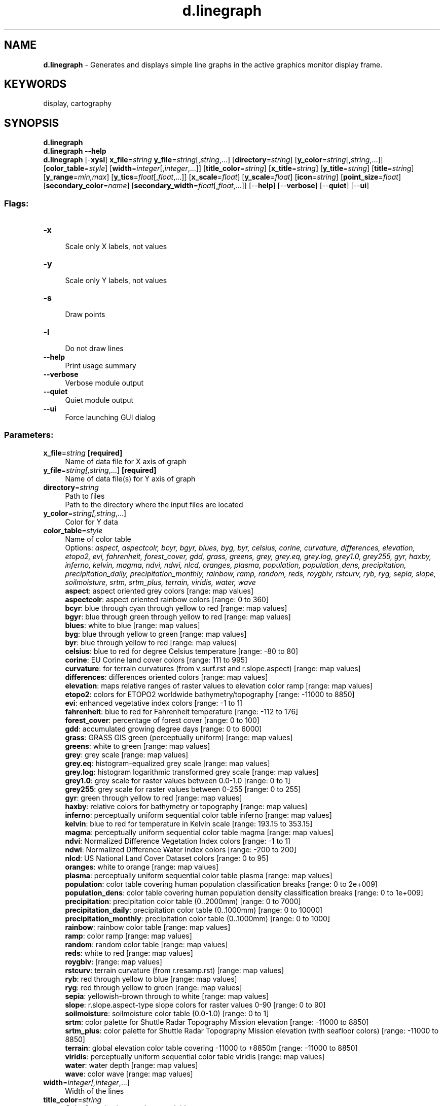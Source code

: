 .TH d.linegraph 1 "" "GRASS 7.8.5" "GRASS GIS User's Manual"
.SH NAME
\fI\fBd.linegraph\fR\fR  \- Generates and displays simple line graphs in the active graphics monitor display frame.
.SH KEYWORDS
display, cartography
.SH SYNOPSIS
\fBd.linegraph\fR
.br
\fBd.linegraph \-\-help\fR
.br
\fBd.linegraph\fR [\-\fBxysl\fR] \fBx_file\fR=\fIstring\fR \fBy_file\fR=\fIstring\fR[,\fIstring\fR,...]  [\fBdirectory\fR=\fIstring\fR]   [\fBy_color\fR=\fIstring\fR[,\fIstring\fR,...]]   [\fBcolor_table\fR=\fIstyle\fR]   [\fBwidth\fR=\fIinteger\fR[,\fIinteger\fR,...]]   [\fBtitle_color\fR=\fIstring\fR]   [\fBx_title\fR=\fIstring\fR]   [\fBy_title\fR=\fIstring\fR]   [\fBtitle\fR=\fIstring\fR]   [\fBy_range\fR=\fImin,max\fR]   [\fBy_tics\fR=\fIfloat\fR[,\fIfloat\fR,...]]   [\fBx_scale\fR=\fIfloat\fR]   [\fBy_scale\fR=\fIfloat\fR]   [\fBicon\fR=\fIstring\fR]   [\fBpoint_size\fR=\fIfloat\fR]   [\fBsecondary_color\fR=\fIname\fR]   [\fBsecondary_width\fR=\fIfloat\fR[,\fIfloat\fR,...]]   [\-\-\fBhelp\fR]  [\-\-\fBverbose\fR]  [\-\-\fBquiet\fR]  [\-\-\fBui\fR]
.SS Flags:
.IP "\fB\-x\fR" 4m
.br
Scale only X labels, not values
.IP "\fB\-y\fR" 4m
.br
Scale only Y labels, not values
.IP "\fB\-s\fR" 4m
.br
Draw points
.IP "\fB\-l\fR" 4m
.br
Do not draw lines
.IP "\fB\-\-help\fR" 4m
.br
Print usage summary
.IP "\fB\-\-verbose\fR" 4m
.br
Verbose module output
.IP "\fB\-\-quiet\fR" 4m
.br
Quiet module output
.IP "\fB\-\-ui\fR" 4m
.br
Force launching GUI dialog
.SS Parameters:
.IP "\fBx_file\fR=\fIstring\fR \fB[required]\fR" 4m
.br
Name of data file for X axis of graph
.IP "\fBy_file\fR=\fIstring[,\fIstring\fR,...]\fR \fB[required]\fR" 4m
.br
Name of data file(s) for Y axis of graph
.IP "\fBdirectory\fR=\fIstring\fR" 4m
.br
Path to files
.br
Path to the directory where the input files are located
.IP "\fBy_color\fR=\fIstring[,\fIstring\fR,...]\fR" 4m
.br
Color for Y data
.IP "\fBcolor_table\fR=\fIstyle\fR" 4m
.br
Name of color table
.br
Options: \fIaspect, aspectcolr, bcyr, bgyr, blues, byg, byr, celsius, corine, curvature, differences, elevation, etopo2, evi, fahrenheit, forest_cover, gdd, grass, greens, grey, grey.eq, grey.log, grey1.0, grey255, gyr, haxby, inferno, kelvin, magma, ndvi, ndwi, nlcd, oranges, plasma, population, population_dens, precipitation, precipitation_daily, precipitation_monthly, rainbow, ramp, random, reds, roygbiv, rstcurv, ryb, ryg, sepia, slope, soilmoisture, srtm, srtm_plus, terrain, viridis, water, wave\fR
.br
\fB aspect\fR: aspect oriented grey colors [range: map values]
.br
\fB aspectcolr\fR: aspect oriented rainbow colors [range: 0 to 360]
.br
\fB bcyr\fR: blue through cyan through yellow to red [range: map values]
.br
\fB bgyr\fR: blue through green through yellow to red [range: map values]
.br
\fB blues\fR: white to blue [range: map values]
.br
\fB byg\fR: blue through yellow to green [range: map values]
.br
\fB byr\fR: blue through yellow to red [range: map values]
.br
\fB celsius\fR: blue to red for degree Celsius temperature [range: \-80 to 80]
.br
\fB corine\fR: EU Corine land cover colors [range: 111 to 995]
.br
\fB curvature\fR: for terrain curvatures (from v.surf.rst and r.slope.aspect) [range: map values]
.br
\fB differences\fR: differences oriented colors [range: map values]
.br
\fB elevation\fR: maps relative ranges of raster values to elevation color ramp [range: map values]
.br
\fB etopo2\fR: colors for ETOPO2 worldwide bathymetry/topography [range: \-11000 to 8850]
.br
\fB evi\fR: enhanced vegetative index colors [range: \-1 to 1]
.br
\fB fahrenheit\fR: blue to red for Fahrenheit temperature [range: \-112 to 176]
.br
\fB forest_cover\fR: percentage of forest cover [range: 0 to 100]
.br
\fB gdd\fR: accumulated growing degree days [range: 0 to 6000]
.br
\fB grass\fR: GRASS GIS green (perceptually uniform) [range: map values]
.br
\fB greens\fR: white to green [range: map values]
.br
\fB grey\fR: grey scale [range: map values]
.br
\fB grey.eq\fR: histogram\-equalized grey scale [range: map values]
.br
\fB grey.log\fR: histogram logarithmic transformed grey scale [range: map values]
.br
\fB grey1.0\fR: grey scale for raster values between 0.0\-1.0 [range: 0 to 1]
.br
\fB grey255\fR: grey scale for raster values between 0\-255 [range: 0 to 255]
.br
\fB gyr\fR: green through yellow to red [range: map values]
.br
\fB haxby\fR: relative colors for bathymetry or topography [range: map values]
.br
\fB inferno\fR: perceptually uniform sequential color table inferno [range: map values]
.br
\fB kelvin\fR: blue to red for temperature in Kelvin scale [range: 193.15 to 353.15]
.br
\fB magma\fR: perceptually uniform sequential color table magma [range: map values]
.br
\fB ndvi\fR: Normalized Difference Vegetation Index colors [range: \-1 to 1]
.br
\fB ndwi\fR: Normalized Difference Water Index colors [range: \-200 to 200]
.br
\fB nlcd\fR: US National Land Cover Dataset colors [range: 0 to 95]
.br
\fB oranges\fR: white to orange [range: map values]
.br
\fB plasma\fR: perceptually uniform sequential color table plasma [range: map values]
.br
\fB population\fR: color table covering human population classification breaks [range: 0 to 2e+009]
.br
\fB population_dens\fR: color table covering human population density classification breaks [range: 0 to 1e+009]
.br
\fB precipitation\fR: precipitation color table (0..2000mm) [range: 0 to 7000]
.br
\fB precipitation_daily\fR: precipitation color table (0..1000mm) [range: 0 to 10000]
.br
\fB precipitation_monthly\fR: precipitation color table (0..1000mm) [range: 0 to 1000]
.br
\fB rainbow\fR: rainbow color table [range: map values]
.br
\fB ramp\fR: color ramp [range: map values]
.br
\fB random\fR: random color table [range: map values]
.br
\fB reds\fR: white to red [range: map values]
.br
\fB roygbiv\fR:  [range: map values]
.br
\fB rstcurv\fR: terrain curvature (from r.resamp.rst) [range: map values]
.br
\fB ryb\fR: red through yellow to blue [range: map values]
.br
\fB ryg\fR: red through yellow to green [range: map values]
.br
\fB sepia\fR: yellowish\-brown through to white [range: map values]
.br
\fB slope\fR: r.slope.aspect\-type slope colors for raster values 0\-90 [range: 0 to 90]
.br
\fB soilmoisture\fR: soilmoisture color table (0.0\-1.0) [range: 0 to 1]
.br
\fB srtm\fR: color palette for Shuttle Radar Topography Mission elevation [range: \-11000 to 8850]
.br
\fB srtm_plus\fR: color palette for Shuttle Radar Topography Mission elevation (with seafloor colors) [range: \-11000 to 8850]
.br
\fB terrain\fR: global elevation color table covering \-11000 to +8850m [range: \-11000 to 8850]
.br
\fB viridis\fR: perceptually uniform sequential color table viridis [range: map values]
.br
\fB water\fR: water depth [range: map values]
.br
\fB wave\fR: color wave [range: map values]
.IP "\fBwidth\fR=\fIinteger[,\fIinteger\fR,...]\fR" 4m
.br
Width of the lines
.IP "\fBtitle_color\fR=\fIstring\fR" 4m
.br
Color for axis, tics, numbers, and title
.br
Default: \fIblack\fR
.IP "\fBx_title\fR=\fIstring\fR" 4m
.br
Title for X data
.br
Default: \fI\fR
.IP "\fBy_title\fR=\fIstring\fR" 4m
.br
Title for Y data
.br
Default: \fI\fR
.IP "\fBtitle\fR=\fIstring\fR" 4m
.br
Title for Graph
.br
Default: \fI\fR
.IP "\fBy_range\fR=\fImin,max\fR" 4m
.br
Minimum and maximun value for Y axis (min,max)
.IP "\fBy_tics\fR=\fIfloat[,\fIfloat\fR,...]\fR" 4m
.br
Tic values for the Y axis
.IP "\fBx_scale\fR=\fIfloat\fR" 4m
.br
Scale for X values
.IP "\fBy_scale\fR=\fIfloat\fR" 4m
.br
Scale for Y values
.IP "\fBicon\fR=\fIstring\fR" 4m
.br
Symbol for point
.br
Options: \fIbasic/arrow, basic/arrow1, basic/arrow2, basic/arrow3, basic/box, basic/circle, basic/cross1, basic/cross2, basic/cross3, basic/diamond, basic/hexagon, basic/marker, basic/octagon, basic/pin, basic/pin_dot, basic/point, basic/pushpin, basic/star, basic/triangle, basic/x, demo/muchomurka, demo/smrk, extra/4pt_star, extra/adcp, extra/airport, extra/alpha_flag, extra/bridge, extra/dim_arrow, extra/dive_flag, extra/fiducial, extra/fish, extra/half\-box, extra/half\-circle, extra/offbox_ne, extra/offbox_nw, extra/offbox_se, extra/offbox_sw, extra/pentagon, extra/ping, extra/ring, extra/simple_zia, extra/target, geology/circle_cross, geology/half\-arrow_left, geology/half\-arrow_right, geology/strike_box, geology/strike_circle, geology/strike_cleavage, geology/strike_half\-bowtie, geology/strike_line, geology/strike_parallel, geology/strike_triangle, legend/area, legend/area_curved, legend/line, legend/line_crooked, n_arrows/basic_compass, n_arrows/fancy_compass, n_arrows/n_arrow1a, n_arrows/n_arrow1b, n_arrows/n_arrow2, n_arrows/n_arrow3, n_arrows/n_arrow4, n_arrows/n_arrow5, n_arrows/n_arrow6, n_arrows/n_arrow7a, n_arrows/n_arrow7b, n_arrows/n_arrow8a, n_arrows/n_arrow8b, n_arrows/n_arrow9\fR
.br
Default: \fIbasic/circle\fR
.IP "\fBpoint_size\fR=\fIfloat\fR" 4m
.br
Point size
.br
Default: \fI5\fR
.IP "\fBsecondary_color\fR=\fIname\fR" 4m
.br
Color
.br
Color for point symbol edge color
.br
Default: \fIblack\fR
.IP "\fBsecondary_width\fR=\fIfloat[,\fIfloat\fR,...]\fR" 4m
.br
Width of point symbol lines
.br
Default: \fI0.1\fR
.SH DESCRIPTION
\fId.linegraph\fR is a module to draw simple x,y line graphs
(plots) based on numerical data contained in separate files.
.SS Data format
The X and Y data files for the graph are essentially a column of numbers in
each file, with one input number per line.  The program expects that each X
value will have a corresponding Y value, therefore the number of lines in
each data input file should be the same.  Essentially, the X data becomes
the X axis reference to which the Y data is plotted as a line. Therefore,
the X data should be a monotonically increasing progression of numbers (i.e.
\(dq1,2,3,...\(dq; \(dq0, 10, 100, 1000,...\(dq; \(dq...\-5,\-1,0,1,5...\(dq).  If multiple Y
data files are used, the Y axis scale will be based on the range of minimum
and maximum values from all Y files, then all Y data given will be graphed
according to that Y scale. Therefore, if multiple Y data inputs are used
with dissimilar units, the graph produced comparing the two will be
deceptive.
.SS File inputs
If the \fBdirectory\fR option is provided, the paths to files can (and
should) be only relative paths to these files. While this is not recommended
for scripting, it can be advantageous when typing the paths
manually. For example when all files are stored in the directory
/home/john/data, the user can provide the following in the command
line:
.br
.nf
\fC
d.linegraph directory=/home/john/data x_file=x.txt y_file=y1.txt,y2.txt
\fR
.fi
.SS Managing colors
The user can specify the \fBy_color\fR option, the \fBcolor_table\fR
option or just leave the defaults to influence the color of the
plotted lines.
.PP
Colors specified by \fBy_color\fR option are used for drawing the lines
in the graph. If multiple Y data files are used, an equal number of
colors may be used to control the colors of the lines. Colors will be
assigned to Y data in respect to the sequence of instantiation on the
command line. It can be one of GRASS GIS named colors or the RGB
values from 0\-255 separated by colons (RRR:GGG:BBB).
.PP
Alternatively, the user can use the \fBcolor_table\fR option to specify one
of the GRASS GIS predefined color tables.
.PP
By default, a series of colors will be chosen by the module if none are
provided upon invocation. The order of default colors is red, green,
violet, blue, orange, gray, brown, magenta, white, and indigo. The user is
advised not to rely on the order of default colors but to either use the
\fBy_color\fR or the \fBcolor_table\fR option to obtain predictable and
reproducible results.
.PP
The color to be used for titles, axis lines, tics, and scale numbers
is determined by the \fBtitle_color\fR option. The user can provide
one of the GRASS GIS named colors (such as gray, white, or black)
or use the GRASS GIS colon\-separated format for RGB (RRR:GGG:BBB).
.SS Titles, labels, and tics
The \fBtitle\fR option specifies the text for the title of the graph.
It will be centered over the top of graph.
The \fBx_title\fR option is a text to describe data for X axis. It will be
centered beneath the graph. Default is no text unless there is a need
for a unit descriptor determined by the \fId.linegraph\fR module,
then string such as \(dqin hundreds\(dq is generated.
The \fBy_title\fR option is a text to describe data for Y axis. It
will be centered beneath the X data description. Similarly, to the
\fBx_title\fR option, default is no text unless there is a need for an
auto\-generated description. In the case of graphs with multiple lines
(multiple inputs for Y axis), user may wish to use more specific text
placement using the \fId.text\fR or
\fIv.label\fR programs.
.SH NOTES
For historical reasons, the \fId.linegraph\fR module accepts
titles of more than one word where the underscore character (\(dq_\(dq)
is used to represent spaces (\(dq \(dq). For example \(dqCensus_data_1990\(dq would be
printed over the graph as \(dqCensus data 1990\(dq. The use of underscores is not
necessary to use as long as the parameter is quoted in the command line.
In general, use of underscores is not recommended and there is no need to use
it at all in the GUI or when using \fId.linegraph\fR in Python scripts.
.PP
The way the program locates and labels tic marks is less than perfect:
.br
1) although distances between Y tics are proportional to the value, they are
not proportional on the X axis;
.br
2) decimal values between \-1 and 1 can be printed on the X axis, but not
on Y. (With respect to the later, the input for Y values can all be
multiplied by a factor of 10 before graphing).
.PP
Depending on the user\(cqs needs, it might be easier or more appropriate
to use a 3rd party tool such as xgraph, gnuplot, Matplotlib in Python,
or R instead of \fId.linegraph\fR.
For a more general solution for plotting in GRASS GIS, the user is
advised to use the \fId.graph\fR module.
.SH EXAMPLE
The following can be executed in Bash to create the input data for this
example. The user can just create these files in a text editor, save
them and specify path to them.
.br
.nf
\fC
cat > x.txt <<EOF
1
3
4
6
9
EOF
cat > y1.txt <<EOF
50
58
65
34
27
EOF
cat > y2.txt <<EOF
10
20
35
50
45
EOF
\fR
.fi
.PP
The next command sequence creates a file plot.png in the current
directory which is the drawing made by \fId.linegraph\fR.
.br
.nf
\fC
d.mon start=cairo output=plot.png width=400 height=400
d.linegraph x_file=x.txt y_file=y1.txt,y2.txt
d.mon stop=cairo
\fR
.fi
.SH SEE ALSO
\fI
d.frame,
d.text,
v.label,
d.graph,
d.histogram
\fR
.SH AUTHOR
Chris Rewerts, Agricultural Engineering, Purdue University
.SH SOURCE CODE
.PP
Available at: d.linegraph source code (history)
.PP
Main index |
Display index |
Topics index |
Keywords index |
Graphical index |
Full index
.PP
© 2003\-2020
GRASS Development Team,
GRASS GIS 7.8.5 Reference Manual
